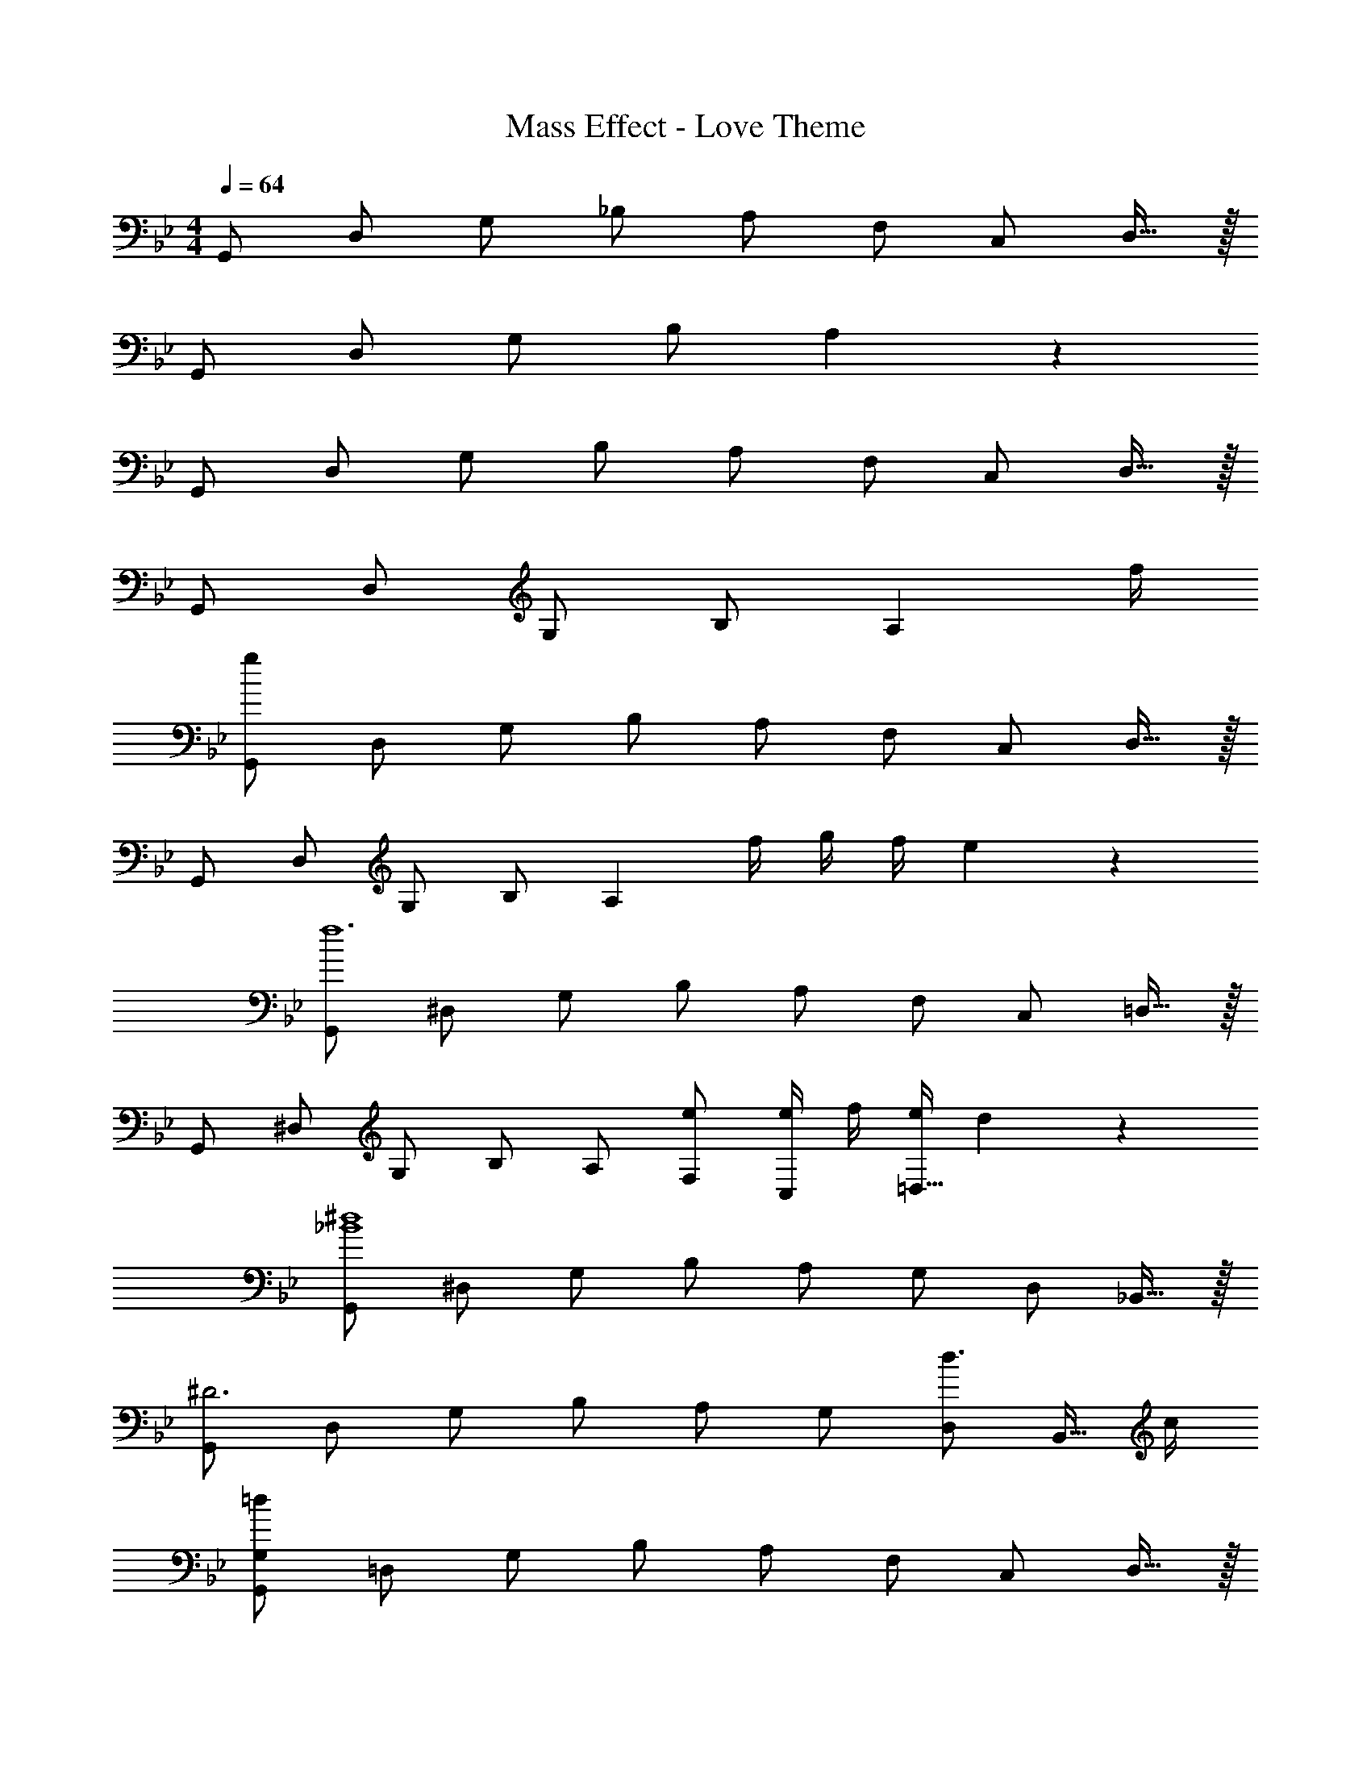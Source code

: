 X: 1
T: Mass Effect - Love Theme
Z: ABC Generated by Starbound Composer
L: 1/4
M: 4/4
Q: 1/4=64
K: Bb
G,,/2 D,/2 G,/2 _B,/2 A,/2 F,/2 C,/2 D,15/32 z/32 
G,,/2 D,/2 G,/2 B,/2 A,19/10 z/10 
G,,/2 D,/2 G,/2 B,/2 A,/2 F,/2 C,/2 D,15/32 z/32 
G,,/2 D,/2 G,/2 B,/2 [z7/4A,19/10] f/4 
[G,,/2g133/20] D,/2 G,/2 B,/2 A,/2 F,/2 C,/2 D,15/32 z/32 
G,,/2 D,/2 G,/2 B,/2 [zA,19/10] f/4 g/4 f/4 e2/9 z/36 
[G,,/2f6] ^D,/2 G,/2 B,/2 A,/2 F,/2 C,/2 =D,15/32 z/32 
G,,/2 ^D,/2 G,/2 B,/2 A,/2 [e/2F,/2] [e/4C,/2] f/4 [e/4=D,15/32] d2/9 z/36 
[G,,/2_B4^d4] ^D,/2 G,/2 B,/2 A,/2 G,/2 D,/2 _B,,15/32 z/32 
[G,,/2^D3] D,/2 G,/2 B,/2 A,/2 G,/2 [D,/2d3/4] [z/4B,,15/32] c/4 
[G,,/2G,/2=d19/20] =D,/2 G,/2 B,/2 A,/2 F,/2 C,/2 D,15/32 z/32 
G,,/2 D,/2 G,/2 A,/2 [z3/2F,19/10] c/4 d/4 
[G,,/2^d57/20B38/5] ^D,/2 G,/2 B,/2 A,/2 G,/2 [D,/2f] B,,15/32 z/32 
[G,,/2g3] D,/2 G,/2 B,/2 [zA,29/28] [z/2G,19/20] =d/8 ^d/8 =d/8 c/8 
[G,,/2G,/2d19/10] =D,/2 G,/2 B,/2 A,/2 F,/2 C,/2 D,15/32 z/32 
G,,/2 D,/2 G,/2 A,/2 [zF,29/28] D,19/20 z/20 
[G,,/2=D4^D4] ^D,/2 G,/2 B,/2 A,/2 F,/2 C,/2 =D,15/32 z/32 
[G,,/2D4] ^D,/2 G,/2 B,/2 A,/2 G,/2 D,/2 B,,15/32 z/32 
[z/2D2] D,/2 G,/2 B,15/32 z/32 [B,,/2B,2D2] D,/2 G,/2 D,15/32 z/32 
[G,B,] [_B,,,B,,] [B,,D,] [B,,,B,,] 
G,,/2 =D,/2 G,/2 B,/2 [A,/2d29/28] F,/2 [C,/2B29/28] D,/2 
[G,,/2G19/10] D,/2 G,/2 B,/2 [BA,29/28] [c3/4F,19/20] A/4 
[G,,/2G2] D,/2 G,/2 A,15/32 z/32 [A/4B,/2] B/4 [c/4A,/2] B/4 [A/4C/2] B2/9 z/36 [G/2B,/2] 
G,,/2 D,/2 [G/2G,/2] [A/2A,/2] [B/2B,/2] [c/2A,/2] [d/2G,/2] [f15/32D,15/32] z/32 
M: 6/4
[z/12d6G,,6] [g71/12D,71/12] 
